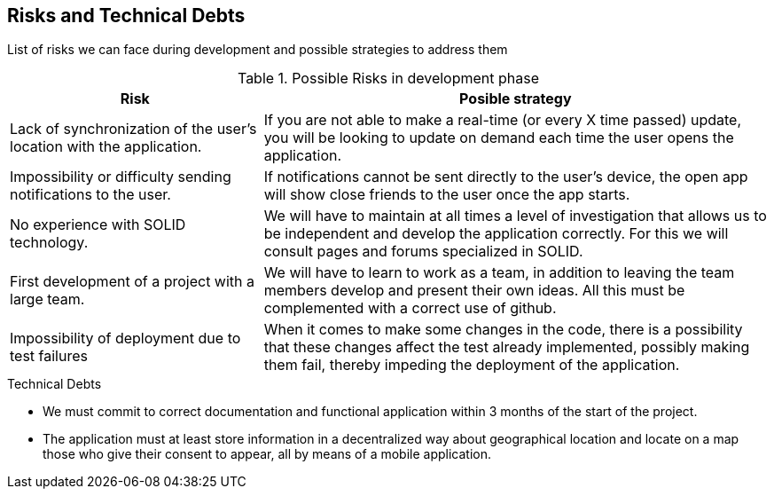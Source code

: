 [[section-technical-risks]]
== Risks and Technical Debts
List of risks we can face during development and possible strategies to address them

.Possible Risks in development phase
[options="header",cols="1,2"]
|===
|Risk|Posible strategy
| Lack of synchronization of the user's location with the application. | If you are not able to make a real-time (or every X time passed) update, you will be looking to update on demand each time the user opens the application.
| Impossibility or difficulty sending notifications to the user.
| If notifications cannot be sent directly to the user's device, the open app will show close friends to the user once the app starts.
| No experience with SOLID technology.
| We will have to maintain at all times a level of investigation that allows us to be
independent and develop the application correctly. For this we will consult
pages and forums specialized in SOLID.
| First development of a project with a large team.
| We will have to learn to work as a team, in addition to leaving the team members
develop and present their own ideas. All this must be complemented with a correct
use of github.
| Impossibility of deployment due to test failures 
| When it comes to make some changes in the code, there is a possibility that these changes affect the test already implemented, possibly making them fail, thereby impeding the deployment of the application.
|===
.Technical Debts
* We must commit to correct documentation and functional application within 3 months of the start of the project.
* The application must at least store information in a decentralized way about geographical location and locate on a map those who give their consent to appear, all by means of a mobile application.